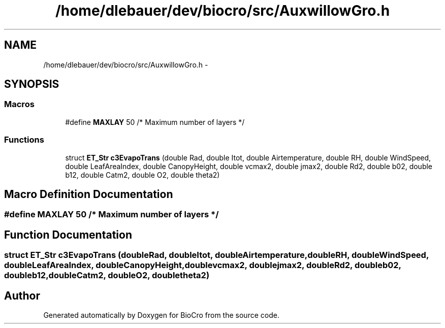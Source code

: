.TH "/home/dlebauer/dev/biocro/src/AuxwillowGro.h" 3 "Fri Apr 3 2015" "Version 0.92" "BioCro" \" -*- nroff -*-
.ad l
.nh
.SH NAME
/home/dlebauer/dev/biocro/src/AuxwillowGro.h \- 
.SH SYNOPSIS
.br
.PP
.SS "Macros"

.in +1c
.ti -1c
.RI "#define \fBMAXLAY\fP   50 /* Maximum number of layers */"
.br
.in -1c
.SS "Functions"

.in +1c
.ti -1c
.RI "struct \fBET_Str\fP \fBc3EvapoTrans\fP (double Rad, double Itot, double Airtemperature, double RH, double WindSpeed, double LeafAreaIndex, double CanopyHeight, double vcmax2, double jmax2, double Rd2, double b02, double b12, double Catm2, double O2, double theta2)"
.br
.in -1c
.SH "Macro Definition Documentation"
.PP 
.SS "#define MAXLAY   50 /* Maximum number of layers */"

.SH "Function Documentation"
.PP 
.SS "struct \fBET_Str\fP c3EvapoTrans (doubleRad, doubleItot, doubleAirtemperature, doubleRH, doubleWindSpeed, doubleLeafAreaIndex, doubleCanopyHeight, doublevcmax2, doublejmax2, doubleRd2, doubleb02, doubleb12, doubleCatm2, doubleO2, doubletheta2)"

.SH "Author"
.PP 
Generated automatically by Doxygen for BioCro from the source code\&.
